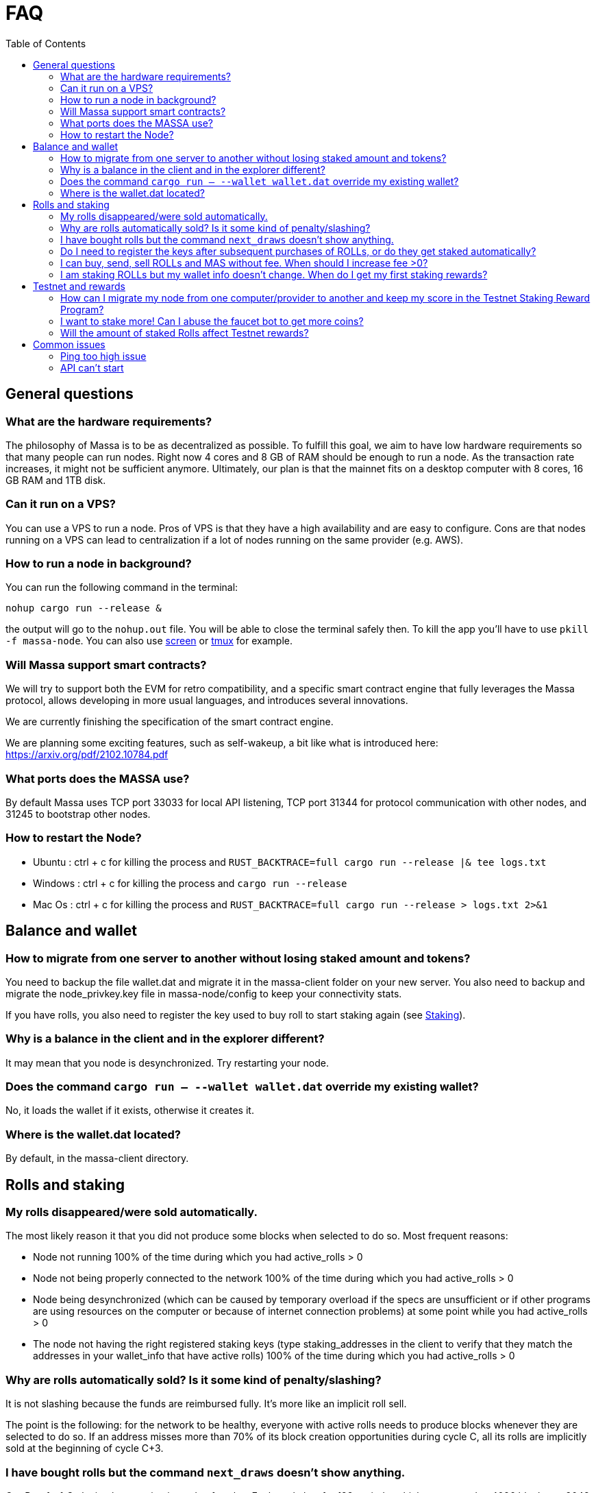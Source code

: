 = FAQ
:toc:

== General questions

=== What are the hardware requirements?
The philosophy of Massa is to be as decentralized as possible. To fulfill this goal, we aim to have low hardware requirements so that many people can run nodes.
Right now 4 cores and 8 GB of RAM should be enough to run a node. As the transaction rate increases, it might not be sufficient anymore.
Ultimately, our plan is that the mainnet fits on a desktop computer with 8 cores, 16 GB RAM and 1TB disk.

=== Can it run on a VPS?

You can use a VPS to run a node. Pros of VPS is that they have a high availability and are easy to configure.
Cons are that nodes running on a VPS can lead to centralization if a lot of nodes running on the same provider (e.g. AWS).

=== How to run a node in background?
You can run the following command in the terminal:
----
nohup cargo run --release &
----
the output will go to the `nohup.out` file. You will be able to close the terminal safely then.
To kill the app you'll have to use `pkill -f massa-node`.
You can also use link:https://help.ubuntu.com/community/Screen[screen] or link:http://manpages.ubuntu.com/manpages/cosmic/man1/tmux.1.html[tmux] for example.

=== Will Massa support smart contracts?
We will try to support both the EVM for retro compatibility, and a specific smart contract engine that fully leverages the Massa protocol, allows developing in more usual languages, and introduces several innovations.

We are currently finishing the specification of the smart contract engine.

We are planning some exciting features, such as self-wakeup, a bit like what is introduced here: https://arxiv.org/pdf/2102.10784.pdf

=== What ports does the MASSA use?

By default Massa uses TCP port 33033 for local API listening, TCP port 31344 for protocol communication with other nodes, and 31245 to bootstrap other nodes.

=== How to restart the Node?

* Ubuntu :  ctrl + c for killing the process and `RUST_BACKTRACE=full cargo run --release |& tee logs.txt`
* Windows :  ctrl + c for killing the process and `cargo run --release`
* Mac Os :  ctrl + c for killing the process and `RUST_BACKTRACE=full cargo run --release > logs.txt 2>&1`

== Balance and wallet

=== How to migrate from one server to another without losing staked amount and tokens?

You need to backup the file wallet.dat and migrate it in the massa-client folder on your new server.
You also need to backup and migrate the node_privkey.key file in massa-node/config to keep your connectivity stats.

If you have rolls, you also need to register the key used to buy roll to start staking again (see link:docs/staking.adoc[Staking]).

=== Why is a balance in the client and in the explorer different?

It may mean that you node is desynchronized. Try restarting your node.

=== Does the command `cargo run -- --wallet wallet.dat` override my existing wallet?

No, it loads the wallet if it exists, otherwise it creates it.

=== Where is the wallet.dat located?

By default, in the massa-client directory.

== Rolls and staking

=== My rolls disappeared/were sold automatically.

The most likely reason it that you did not produce some blocks when selected to do so. Most frequent reasons:

* Node not running 100% of the time during which you had active_rolls > 0
* Node not being properly connected to the network 100% of the time during which you had active_rolls > 0
* Node being desynchronized (which can be caused by temporary overload if the specs are unsufficient or if other programs are using resources on the computer or because of internet connection problems) at some point while you had active_rolls > 0
* The node not having the right registered staking keys (type staking_addresses in the client to verify that they match the addresses in your wallet_info that have active rolls) 100% of the time during which you had active_rolls > 0

=== Why are rolls automatically sold? Is it some kind of penalty/slashing?

It is not slashing because the funds are reimbursed fully. It's more like an implicit roll sell.

The point is the following: for the network to be healthy, everyone with active rolls needs to produce blocks whenever they are selected to do so. If an address misses more than 70% of its block creation opportunities during cycle C, all its rolls are implicitly sold at the beginning of cycle C+3.

=== I have bought rolls but the command `next_draws` doesn't show anything.

Our Proof-of-Stake implementation is made of cycles. Each cycle last for 128 periods, which correspond to 4096 blocks, or 2048 seconds.
The `next_draws` command in the client outputs the next block creation opportunity for the provided address.
Currently, if the address is not selected for a block creation in this cycle the command does not output anything.
Try again in a few minutes and this time you might be selected for block creation in the current cycle!
In a future version of the API we will provide clearer messages to make it clear that everything is working as intended.

=== Do I need to register the keys after subsequent purchases of ROLLs, or do they get staked automatically?

For now they don't stake automatically. In the future we will add a feature allowing autocompounding. 
That being said, some people appear to have done that very early in the project.
Feel free to ask on the link:https://discord.com/invite/TnsJQzXkRN[Discord] server :).

=== I can buy, send, sell ROLLs and MAS without fee. When should I increase fee >0?

For the moment, there are only a few transactions at the same time and so most created blocks are empty.
This means that your operation will be added to a block even if the fee is zero.
We will communicate if you need to increase the fee.

=== I am staking ROLLs but my wallet info doesn't change. When do I get my first staking rewards?

You need to wait for your rolls becomes active (around 1h45), then depending on the number of rolls you have, you might want to wait more to be selected for block/endorsement production.

== Testnet and rewards

=== How can I migrate my node from one computer/provider to another and keep my score in the Testnet Staking Reward Program?

If you migrate your node from one computer/provider to another you should save the private key associated to the staking address that is registered. This private key is located in the `wallet.dat` file located in `massa-client` folder. You can also save your node private key `node_privkey.key` located in the `massa-node/config` folder, if you don't then don't forget to register your new node private key to the Discord bot.

If your new node has a new IP address then you should not forget to register the new IP address to the Discord bot.

If you lost `wallet.dat` and/or `node_privkey.key`, don't panic, just redo the whole node setup and rewards registration process and the newly generated keys will be associated to your discord account. Past scores won't be lost.

=== I want to stake more! Can I abuse the faucet bot to get more coins?

You can claim testnet tokens every 24h.
The tokens are worthless, you won't have any advantage on the others by doing that.

=== Will the amount of staked Rolls affect Testnet rewards?

No, as long as you have at least 1 roll, further roll purchases won't change your score.

== Common issues

=== Ping too high issue

Check the quality of your internet connection. Try increasing the "max_ping" setting in your config file:

* create/edit file `massa-node/config/config.toml` with the following content:
+
```toml
[bootstrap]
    max_ping = 10000 # try 10000 for example
```
+


=== API can't start

* If your API can't start, e.g. with `could not start API controller: ServerError(hyper::Error(Listen, Os { code: 98, kind: AddrInUse, message: "Address already in use" }))`, it's probably because the default API port 33033 is already in use on your computer. You should change the port in the config files, both in the API and Client:
 ** create/edit file `massa-node/config/config.toml` to change the port used by the API:
+
```toml
[api]
    bind = "127.0.0.1:33033" # change port here
```
+
 ** create/edit file `massa-client/config/config.toml` and put the same port:
+
```toml
default_node = "127.0.0.1:33033" # change port here as well
```
+
